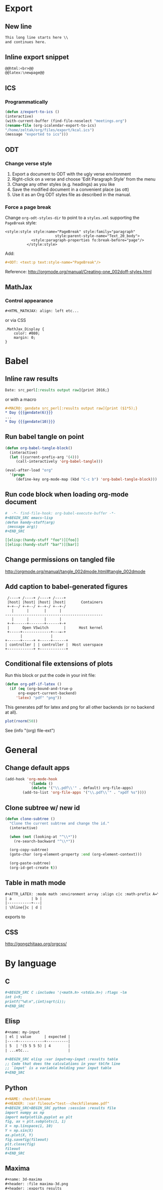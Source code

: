 * Export
** New line
#+BEGIN_SRC org
    This long line starts here \\
    and continues here.
#+END_SRC
** Inline export snippet
#+BEGIN_SRC org
  @@html:<br>@@
  @@latex:\newpage@@ 
#+END_SRC
** ICS
*** Programmatically
#+BEGIN_SRC emacs-lisp
  (defun z/export-to-ics ()
  (interactive)
  (with-current-buffer (find-file-noselect "meetings.org")
  (rename-file (org-icalendar-export-to-ics)
  "/home/zeltak/org/files/export/kcal.ics")
  (message "exported to ics")))
#+END_SRC
** ODT
*** Change verse style
1. Export a document to ODT with the ugly verse environment
2. Right-click on a verse and choose 'Edit Paragraph Style' from the menu
3. Change any other styles (e.g. headings) as you like
4. Save the modified document in a convenient place (as ott)
5. Use it as an Org ODT styles file as described in the manual.
*** Force a page break
Change ~org-odt-styles-dir~ to point to a ~styles.xml~ supporting the ~PageBreak~ style:
#+BEGIN_EXAMPLE
<style:style style:name="PageBreak" style:family="paragraph"
                       style:parent-style-name="Text_20_body">
            <style:paragraph-properties fo:break-before="page"/>
          </style:style>
#+END_EXAMPLE
Add:
#+BEGIN_SRC org
  ,#+ODT: <text:p text:style-name="PageBreak"/>
#+END_SRC
Reference: http://orgmode.org/manual/Creating-one_002doff-styles.html
** MathJax
*** Control appearance
#+BEGIN_SRC org
  ,#+HTML_MATHJAX: align: left etc...
#+END_SRC
or via CSS
#+BEGIN_EXAMPLE
.MathJax_Display {
    color: #080;
    margin: 0;
}
#+END_EXAMPLE
* Babel
** Inline raw results
#+BEGIN_SRC org
  Date: src_perl[:results output raw]{print 2016;}
#+END_SRC

or with a macro
#+BEGIN_SRC org
  ,#+MACRO: gendate src_perl[:results output raw]{print ($1*5);}
  ,* Day {{{gendate(6)}}}
  ...
  ,* Day {{{gendate(10)}}}
#+END_SRC
** Run babel tangle on point
#+BEGIN_SRC emacs-lisp
    (defun org-babel-tangle-block()
      (interactive)
      (let ((current-prefix-arg '(4)))
         (call-interactively 'org-babel-tangle)))

    (eval-after-load "org"
      '(progn
         (define-key org-mode-map (kbd "C-c b") 'org-babel-tangle-block)))
#+END_SRC

** Run code block when loading org-mode document
#+BEGIN_SRC org
  #  -*- find-file-hook: org-babel-execute-buffer -*-
  ,#+BEGIN_SRC emacs-lisp
  (defun handy-stuff(arg)
   (message arg))
  ,#+END_SRC

  [[elisp:(handy-stuff "foo")][foo]]
  [[elisp:(handy-stuff "bar")][bar]]
#+END_SRC

** Change permissions on tangled file
http://orgmode.org/manual/tangle_002dmode.html#tangle_002dmode

** Add caption to babel-generated figures
#+BEGIN_SRC ditaa :file figs/-mininet-ovsk.png :cache yes
   /----+ /----+ /----+ /----+
   |host| |host| |host| |host|       Containers
   +-+--/ +-+--/ +--+-/ +--+-/
     |      |       |      |
  ---------------------------------------------
     |      |       |      |
   +-+------+-------+------+-+
   |      Open VSwitch       |      Host kernel
   +-----+-------------+---=-+
         |             |
  +------+-----+ +-----+------+
  | controller | | controller |  Host userspace
  +------------+ +------------+
#+END_SRC

#+ATTR_LATEX: :width "" :options [scale=0.75]
#+NAME: [[label:fig:mininet-arch]]Mininet with OpenVSwitch architecture
#+RESULTS[1d367d39f18523f4eb247cb13aabd6c6f633fbdf]: [[file:figs/-mininet-ovsk.png]]

** Conditional file extensions of plots

Run this block or put the code in your init file:

#+BEGIN_SRC emacs-lisp
  (defun org-pdf-if-latex ()
    (if (eq (org-bound-and-true-p
        org-export-current-backend)
       'latex) "pdf" "png"))
#+END_SRC


This generates pdf for latex and png for all other backends (or no backend at all).

#+name: pdf-or-png
#+BEGIN_SRC R :exports both :results graphics :file-ext (org-pdf-if-latex)
plot(rnorm(50))
#+END_SRC

See (info "(org) file-ext") 
* General
** Change default apps
#+BEGIN_SRC emacs-lisp
(add-hook 'org-mode-hook
           '(lambda ()
            (delete '("\\.pdf\\'" . default) org-file-apps)
	    (add-to-list 'org-file-apps '("\\.pdf\\'" . "xpdf %s"))))
#+END_SRC
** Clone subtree w/ new id
#+BEGIN_SRC emacs-lisp
(defun clone-subtree ()
  "Clone the current subtree and change the id."
  (interactive)

  (when (not (looking-at "^\\*"))
    (re-search-backward "^\\*"))

  (org-copy-subtree)
  (goto-char (org-element-property :end (org-element-context)))
  
  (org-paste-subtree)
  (org-id-get-create t))
#+END_SRC
** Table in math mode
#+BEGIN_SRC org
    #+ATTR_LATEX: :mode math :environment array :align c|c :math-prefix A=\left[ :math-suffix \right],
    | a         | b |
    |-----------+---|
    | \hline{}c | d |
#+END_SRC

exports to

#+BEGIN_LaTeX
    \[
    A=\left[\begin{array}{cc}
     a & b \\
     \hline{}c & d \\
    \end{array}\right],
    \]
#+END_LaTeX
** CSS
http://gongzhitaao.org/orgcss/

* By language
** C
#+BEGIN_SRC org
  ,#+BEGIN_SRC C :includes '(<math.h> <stdio.h>) :flags -lm
  int i=9;
  printf("%d\n",(int)sqrt(i));
  ,#+END_SRC
#+END_SRC
** Elisp
#+BEGIN_SRC org
  ,#+name: my-input
  | el | value      | expected |
  |----+------------+----------|
  | 5  | '(5 5 5 5) | 4        |
  | ...etc...                  |

  ,#+BEGIN_SRC elisp :var input=my-input :results table
  ;; Code that does the calculations in your tblfm line
  ;; `input' is a variable holding your input table
  ,#+END_SRC
#+END_SRC
** Python
#+BEGIN_SRC org
  ,#+NAME: checkfilename
  ,#+HEADER: :var fileout="test--checkfilename.pdf"
  ,#+BEGIN_SRC+BEGIN_SRC python :session :results file
  import numpy as np
  import matplotlib.pyplot as plt
  fig, ax = plt.subplots(1, 1)
  X = np.linspace(1, 10)
  Y = np.sin(X)
  ax.plot(X, Y)
  fig.savefig(fileout)
  plt.close(fig)
  fileout
  ,#+END_SRC
#+END_SRC
** Maxima
#+BEGIN_SRC org
  ,#+name: 3d-maxima
  ,#+header: :file maxima-3d.png
  ,#+header: :exports results
  ,#+header: :results graphics
  ,#+BEGIN_SRC maxima 
    programmode: false;
    plot3d(atan(-x^2+y^3/4),[x,-4,4],[y,-4,4],[grid,50,50],[gnuplot_pm3d,true]);
  ,#+END_SRC
#+END_SRC
